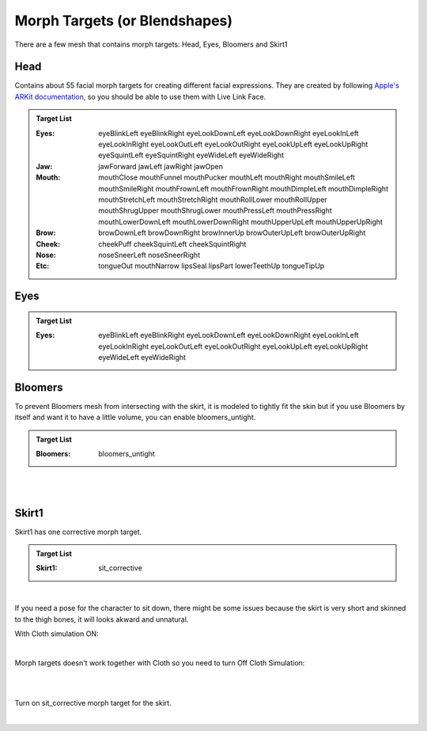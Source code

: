 

###############################
Morph Targets (or Blendshapes)
###############################

There are a few mesh that contains morph targets: Head, Eyes, Bloomers and Skirt1

Head
====
Contains about 55 facial morph targets for creating different facial expressions. They are created by following `Apple's ARKit documentation <https://developer.apple.com/documentation/arkit/arfaceanchor/blendshapelocation/>`_, so you should be able to use them with Live Link Face.

.. admonition:: Target List
	:class: refbox

	:Eyes: eyeBlinkLeft
            eyeBlinkRight
            eyeLookDownLeft
            eyeLookDownRight
            eyeLookInLeft
            eyeLookInRight
            eyeLookOutLeft
            eyeLookOutRight
            eyeLookUpLeft
            eyeLookUpRight
            eyeSquintLeft
            eyeSquintRight
            eyeWideLeft
            eyeWideRight
	:Jaw: jawForward
            jawLeft
            jawRight
            jawOpen
	:Mouth: mouthClose
            mouthFunnel
            mouthPucker
            mouthLeft
            mouthRight
            mouthSmileLeft
            mouthSmileRight
            mouthFrownLeft
            mouthFrownRight
            mouthDimpleLeft
            mouthDimpleRight
            mouthStretchLeft
            mouthStretchRight
            mouthRollLower
            mouthRollUpper
            mouthShrugUpper
            mouthShrugLower
            mouthPressLeft
            mouthPressRight
            mouthLowerDownLeft
            mouthLowerDownRight
            mouthUpperUpLeft
            mouthUpperUpRight
	:Brow: browDownLeft
            browDownRight
            browInnerUp
            browOuterUpLeft
            browOuterUpRight
	:Cheek: cheekPuff
            cheekSquintLeft
            cheekSquintRight
	:Nose: noseSneerLeft
            noseSneerRight
	:Etc: tongueOut
            mouthNarrow
            lipsSeal
            lipsPart
            lowerTeethUp
            tongueTipUp

Eyes
====
.. admonition:: Target List
	:class: refbox

	:Eyes: eyeBlinkLeft
            eyeBlinkRight
            eyeLookDownLeft
            eyeLookDownRight
            eyeLookInLeft
            eyeLookInRight
            eyeLookOutLeft
            eyeLookOutRight
            eyeLookUpLeft
            eyeLookUpRight
            eyeWideLeft
            eyeWideRight

Bloomers
========
To prevent Bloomers mesh from intersecting with the skirt, it is modeled to tightly fit the skin but if you use Bloomers by itself and want it to have a little volume, you can enable bloomers_untight.

.. admonition:: Target List
	:class: refbox

	:Bloomers: bloomers_untight

|

.. image:: /images/blendshapes/bloomers-untight.gif
	:align: center

|

Skirt1
======
Skirt1 has one corrective morph target.

.. admonition:: Target List
	:class: refbox

	:Skirt1: sit_corrective

|

If you need a pose for the character to sit down, there might be some issues because the skirt is very short and skinned to the thigh bones, it will looks akward and unnatural. 

With Cloth simulation ON:

.. image:: /images/blendshapes/sit1.jpg
	:align: center

|

Morph targets doesn't work together with Cloth so you need to turn Off Cloth Simulation:

.. image:: /images/blendshapes/turn-off-cloth-simulation.jpg
	:align: center

|

.. image:: /images/blendshapes/sit2.jpg
	:align: center

|

Turn on sit_corrective morph target for the skirt.

.. image:: /images/blendshapes/sit-corrective-morph-target.jpg
	:align: center

|

